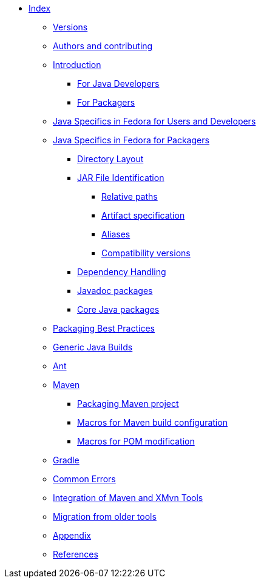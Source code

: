 * xref:index.adoc[Index]
** xref:versions.adoc[Versions]
** xref:preamble.adoc[Authors and contributing]
** xref:introduction.adoc[Introduction]
*** xref:introduction_for_developers.adoc[For Java Developers]
*** xref:introduction_for_packagers.adoc[For Packagers]

** xref:fedora_java_specifics.adoc[Java Specifics in Fedora for Users and Developers]
** xref:fedora_java_packaging_specifics.adoc[Java Specifics in Fedora for Packagers]
*** xref:directory_layout.adoc[Directory Layout]
*** xref:jar_file_id.adoc[JAR File Identification]
**** xref:jar_file_id_relative.adoc[Relative paths]
**** xref:jar_file_id_artifact.adoc[Artifact specification]
**** xref:jar_file_id_aliases.adoc[Aliases]
**** xref:jar_file_id_compat.adoc[Compatibility versions]

*** xref:dependency_handling.adoc[Dependency Handling]
*** xref:javadoc_packages.adoc[Javadoc packages]
*** xref:core_java_packages.adoc[Core Java packages]

** xref:packaging_best_practices.adoc[Packaging Best Practices]
** xref:generic_java_build.adoc[Generic Java Builds]
** xref:ant.adoc[Ant]
** xref:maven.adoc[Maven]
*** xref:packaging_maven_project.adoc[Packaging Maven project]
*** xref:mvn_macros.adoc[Macros for Maven build configuration]
*** xref:pom_macros.adoc[Macros for POM modification]

** xref:gradle.adoc[Gradle]
** xref:common_errors.adoc[Common Errors]
** xref:integration_maven_xmvn.adoc[Integration of Maven and XMvn Tools]
** xref:migration.adoc[Migration from older tools]
** xref:appendix.adoc[Appendix]
** xref:references.adoc[References]
